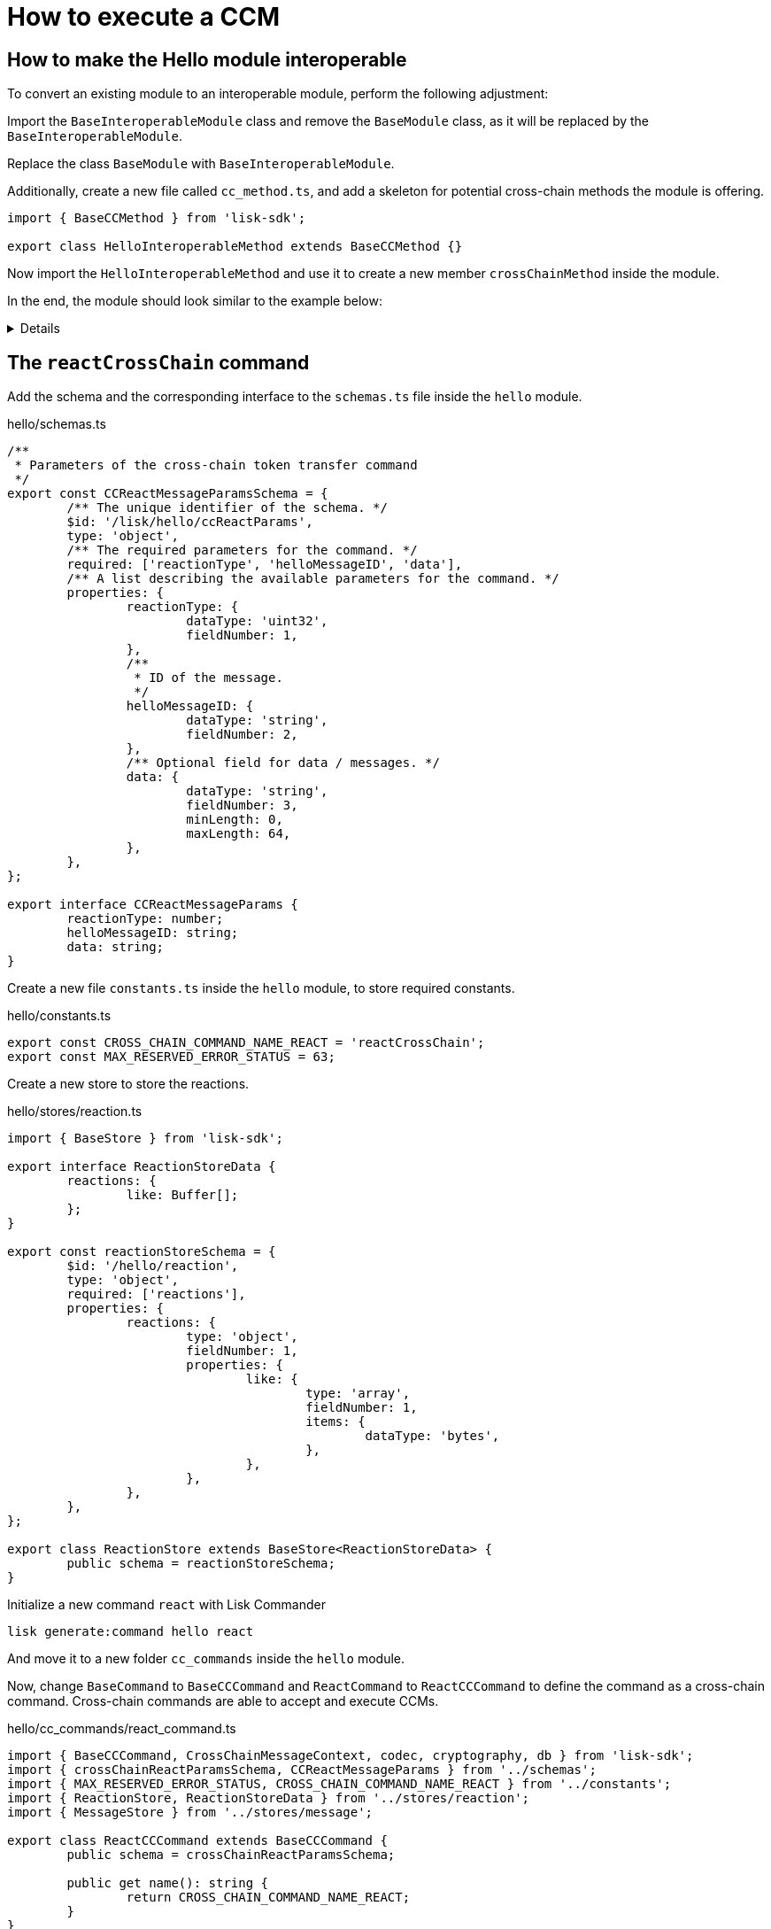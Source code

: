 = How to execute a CCM

== How to make the Hello module interoperable

To convert an existing module to an interoperable module, perform the following adjustment:

Import the `BaseInteroperableModule` class and remove the `BaseModule` class, as it will be replaced by the `BaseInteroperableModule`.

Replace the class `BaseModule` with `BaseInteroperableModule`.

Additionally, create a new file called `cc_method.ts`, and add a skeleton for potential cross-chain methods the module is offering.

[source,typescript]
----
import { BaseCCMethod } from 'lisk-sdk';

export class HelloInteroperableMethod extends BaseCCMethod {}
----

Now import the `HelloInteroperableMethod` and use it to create a new member `crossChainMethod` inside the module.

In the end, the module should look similar to the example below:

[%collapsible]
=====
.hello/module.ts
[source,typescript]
----
/* eslint-disable class-methods-use-this */

import {
	validator,
	BaseInteroperableModule,
	BlockAfterExecuteContext,
	BlockExecuteContext,
	BlockVerifyContext,
	GenesisBlockExecuteContext,
	InsertAssetContext,
	ModuleInitArgs,
	ModuleMetadata,
	TransactionExecuteContext,
	TransactionVerifyContext,
	utils,
	VerificationResult,
} from 'lisk-sdk';
import { CreateHelloCommand } from './commands/create_hello_command';
import { ReactCCCommand } from './cc_commands/react_command';
import { HelloEndpoint } from './endpoint';
import { NewHelloEvent } from './events/new_hello';
import { HelloMethod } from './method';
import {
	configSchema,
	getHelloCounterResponseSchema,
	getHelloRequestSchema,
	getHelloResponseSchema,
} from './schemas';
import { CounterStore } from './stores/counter';
import { MessageStore } from './stores/message';
import { ReactionStore, reactionStoreSchema } from './stores/reaction';
import { ModuleConfigJSON } from './types';
import { HelloInteroperableMethod } from './cc_method';

export const defaultConfig = {
	maxMessageLength: 256,
	minMessageLength: 3,
	blacklist: ['illegalWord1'],
};

export class HelloModule extends BaseInteroperableModule {
	public constructor() {
		super();
		// registration of stores and events
		this.stores.register(CounterStore, new CounterStore(this.name, 0));
		this.stores.register(MessageStore, new MessageStore(this.name, 1));
		this.stores.register(ReactionStore, new ReactionStore(this.name, 2));
		this.events.register(NewHelloEvent, new NewHelloEvent(this.name));
	}

	public metadata(): ModuleMetadata {
		return {
			endpoints: [
				{
					name: this.endpoint.getHello.name,
					request: getHelloRequestSchema,
					response: getHelloResponseSchema,
				},
				{
					name: this.endpoint.getReactions.name,
					request: getHelloRequestSchema,
					response: reactionStoreSchema,
				},
				{
					name: this.endpoint.getHelloCounter.name,
					response: getHelloCounterResponseSchema,
				},
			],
			commands: this.commands.map(command => ({
				name: command.name,
				params: command.schema,
			})),
			events: this.events.values().map(v => ({
				name: v.name,
				data: v.schema,
			})),
			assets: [],
			stores: [],
		};
	}

	// Lifecycle hooks
	// eslint-disable-next-line @typescript-eslint/require-await
	public async init(args: ModuleInitArgs): Promise<void> {
		// Get the module config defined in the config.json file
		const { moduleConfig } = args;
		// Overwrite the default module config with values from config.json, if set
		const config = utils.objects.mergeDeep({}, defaultConfig, moduleConfig) as ModuleConfigJSON;
		// Validate the provided config with the config schema
		validator.validator.validate<ModuleConfigJSON>(configSchema, config);
		// Call the command init() method with config values as parameters
		this.commands[0].init(config).catch(err => {
			// eslint-disable-next-line no-console
			console.log('Error: ', err);
		});
	}

	public async insertAssets(_context: InsertAssetContext) {
		// initialize block generation, add asset
	}

	public async verifyAssets(_context: BlockVerifyContext): Promise<void> {
		// verify block
	}

	// Lifecycle hooks
	// eslint-disable-next-line @typescript-eslint/require-await
	public async verifyTransaction(context: TransactionVerifyContext): Promise<VerificationResult> {
		// verify transaction will be called multiple times in the transaction pool
		const result = {
			status: 1,
		};
		return result;
	}

	// eslint-disable-next-line @typescript-eslint/no-empty-function
	public async beforeCommandExecute(_context: TransactionExecuteContext): Promise<void> {}

	// eslint-disable-next-line @typescript-eslint/no-empty-function
	public async afterCommandExecute(_context: TransactionExecuteContext): Promise<void> {}

	// eslint-disable-next-line @typescript-eslint/no-empty-function
	public async initGenesisState(_context: GenesisBlockExecuteContext): Promise<void> {}

	// eslint-disable-next-line @typescript-eslint/no-empty-function
	public async finalizeGenesisState(_context: GenesisBlockExecuteContext): Promise<void> {}

	// eslint-disable-next-line @typescript-eslint/no-empty-function
	public async beforeTransactionsExecute(_context: BlockExecuteContext): Promise<void> {}

	// eslint-disable-next-line @typescript-eslint/no-empty-function
	public async afterTransactionsExecute(_context: BlockAfterExecuteContext): Promise<void> {}

	public endpoint = new HelloEndpoint(this.stores, this.offchainStores);
	public method = new HelloMethod(this.stores, this.events);
	public commands = [new CreateHelloCommand(this.stores, this.events)];
	public reactCCCommand = new ReactCCCommand(this.stores, this.events);
	public crossChainMethod = new HelloInteroperableMethod(this.stores, this.events);
	public crossChainCommand = [this.reactCCCommand];
}
----
=====

== The `reactCrossChain` command

Add the schema and the corresponding interface to the `schemas.ts` file inside the `hello` module.

.hello/schemas.ts
[source,typescript]
----
/**
 * Parameters of the cross-chain token transfer command
 */
export const CCReactMessageParamsSchema = {
	/** The unique identifier of the schema. */
	$id: '/lisk/hello/ccReactParams',
	type: 'object',
	/** The required parameters for the command. */
	required: ['reactionType', 'helloMessageID', 'data'],
	/** A list describing the available parameters for the command. */
	properties: {
		reactionType: {
			dataType: 'uint32',
			fieldNumber: 1,
		},
		/**
		 * ID of the message.
		 */
		helloMessageID: {
			dataType: 'string',
			fieldNumber: 2,
		},
		/** Optional field for data / messages. */
		data: {
			dataType: 'string',
			fieldNumber: 3,
			minLength: 0,
			maxLength: 64,
		},
	},
};

export interface CCReactMessageParams {
	reactionType: number;
	helloMessageID: string;
	data: string;
}
----

Create a new file `constants.ts` inside the `hello` module, to store required constants.

.hello/constants.ts
[source,typescript]
----
export const CROSS_CHAIN_COMMAND_NAME_REACT = 'reactCrossChain';
export const MAX_RESERVED_ERROR_STATUS = 63;
----

Create a new store to store the reactions.

.hello/stores/reaction.ts
[source,typescript]
----
import { BaseStore } from 'lisk-sdk';

export interface ReactionStoreData {
	reactions: {
		like: Buffer[];
	};
}

export const reactionStoreSchema = {
	$id: '/hello/reaction',
	type: 'object',
	required: ['reactions'],
	properties: {
		reactions: {
			type: 'object',
			fieldNumber: 1,
			properties: {
				like: {
					type: 'array',
					fieldNumber: 1,
					items: {
						dataType: 'bytes',
					},
				},
			},
		},
	},
};

export class ReactionStore extends BaseStore<ReactionStoreData> {
	public schema = reactionStoreSchema;
}
----

Initialize a new command `react` with Lisk Commander

[source,bash]
----
lisk generate:command hello react
----

And move it to a new folder `cc_commands` inside the `hello` module.

Now, change `BaseCommand` to `BaseCCCommand` and `ReactCommand` to `ReactCCCommand` to define the command as a cross-chain command.
Cross-chain commands are able to accept and execute CCMs.

.hello/cc_commands/react_command.ts
[source,typescript]
----
import { BaseCCCommand, CrossChainMessageContext, codec, cryptography, db } from 'lisk-sdk';
import { crossChainReactParamsSchema, CCReactMessageParams } from '../schemas';
import { MAX_RESERVED_ERROR_STATUS, CROSS_CHAIN_COMMAND_NAME_REACT } from '../constants';
import { ReactionStore, ReactionStoreData } from '../stores/reaction';
import { MessageStore } from '../stores/message';

export class ReactCCCommand extends BaseCCCommand {
	public schema = crossChainReactParamsSchema;

	public get name(): string {
		return CROSS_CHAIN_COMMAND_NAME_REACT;
	}
}
----

.hello/cc_commands/react_command.ts
[source,typescript]
----
public async verify(ctx: CrossChainMessageContext): Promise<void> {
    const { ccm } = ctx;

    if (ccm.status > MAX_RESERVED_ERROR_STATUS) {
        throw new Error('Invalid CCM status code.');
    }

    const params = codec.decode<CCReactMessageParams>(crossChainReactParamsSchema, ccm.params);
    const messageCreatorAddress = cryptography.address.getAddressFromLisk32Address(
        params.helloMessageID,
    );
    if (!(await this.stores.get(MessageStore).has(ctx, messageCreatorAddress))) {
        throw new Error('Message ID does not exists.');
    }
}
----

.hello/cc_commands/react_command.ts
[source,typescript]
----
public async execute(ctx: CrossChainMessageContext): Promise<void> {
    const { ccm, logger } = ctx;
    logger.info('Executing React CCM');
    // const methodContext = ctx.getMethodContext();
    // const { sendingChainID, status, receivingChainID } = ccm;
    const params = codec.decode<CCReactMessageParams>(crossChainReactParamsSchema, ccm.params);
    logger.info(params, 'parameters');
    const { helloMessageID, reactionType } = params;
    const reactionSubstore = this.stores.get(ReactionStore);
    const messageCreatorAddress = cryptography.address.getAddressFromLisk32Address(helloMessageID);
    let msgReactions: ReactionStoreData;

    try {
        msgReactions = await reactionSubstore.get(ctx, messageCreatorAddress);
    } catch (error) {
        if (!(error instanceof db.NotFoundError)) {
            logger.info({ helloMessageID, crossChainCommand: this.name }, (error as Error).message);
            logger.error({ error }, 'Error when getting the reaction substore');
            throw error;
        }
        logger.info(
            { helloMessageID, crossChainCommand: this.name },
            `No entry exists for given helloMessageID ${helloMessageID}. Creating a default entry.`,
        );
        msgReactions = { reactions: { like: [] } };
    }
    if (reactionType === 0) {
        const hasLiked = msgReactions.reactions.like.indexOf(ctx.transaction.senderAddress);
        if (hasLiked  > -1) {
            msgReactions.reactions.like = msgReactions.reactions.like.splice(hasLiked, 1);
        } else {
            msgReactions.reactions.like.push(ctx.transaction.senderAddress);
        }
    } else {
        logger.error({ reactionType }, 'invalid reaction type');
    }
    await reactionSubstore.set(ctx, messageCreatorAddress, msgReactions);
}
----

